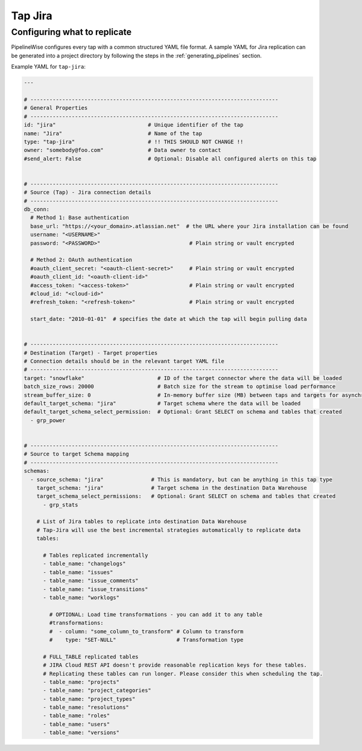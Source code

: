 
.. _tap-jira:

Tap Jira
--------

Configuring what to replicate
'''''''''''''''''''''''''''''

PipelineWise configures every tap with a common structured YAML file format.
A sample YAML for Jira replication can be generated into a project directory by
following the steps in the :ref:`generating_pipelines` section.

Example YAML for ``tap-jira``:

.. code-block:: bash

    ---

    # ------------------------------------------------------------------------------
    # General Properties
    # ------------------------------------------------------------------------------
    id: "jira"                             # Unique identifier of the tap
    name: "Jira"                           # Name of the tap
    type: "tap-jira"                       # !! THIS SHOULD NOT CHANGE !!
    owner: "somebody@foo.com"              # Data owner to contact
    #send_alert: False                     # Optional: Disable all configured alerts on this tap


    # ------------------------------------------------------------------------------
    # Source (Tap) - Jira connection details
    # ------------------------------------------------------------------------------
    db_conn:
      # Method 1: Base authentication
      base_url: "https://<your_domain>.atlassian.net"  # the URL where your Jira installation can be found
      username: "<USERNAME>"
      password: "<PASSWORD>"                            # Plain string or vault encrypted

      # Method 2: OAuth authentication
      #oauth_client_secret: "<oauth-client-secret>"     # Plain string or vault encrypted
      #oauth_client_id: "<oauth-client-id>"
      #access_token: "<access-token>"                   # Plain string or vault encrypted
      #cloud_id: "<cloud-id>"
      #refresh_token: "<refresh-token>"                 # Plain string or vault encrypted

      start_date: "2010-01-01"  # specifies the date at which the tap will begin pulling data


    # ------------------------------------------------------------------------------
    # Destination (Target) - Target properties
    # Connection details should be in the relevant target YAML file
    # ------------------------------------------------------------------------------
    target: "snowflake"                       # ID of the target connector where the data will be loaded
    batch_size_rows: 20000                    # Batch size for the stream to optimise load performance
    stream_buffer_size: 0                     # In-memory buffer size (MB) between taps and targets for asynchronous data pipes
    default_target_schema: "jira"             # Target schema where the data will be loaded 
    default_target_schema_select_permission:  # Optional: Grant SELECT on schema and tables that created
      - grp_power


    # ------------------------------------------------------------------------------
    # Source to target Schema mapping
    # ------------------------------------------------------------------------------
    schemas:
      - source_schema: "jira"               # This is mandatory, but can be anything in this tap type
        target_schema: "jira"               # Target schema in the destination Data Warehouse
        target_schema_select_permissions:   # Optional: Grant SELECT on schema and tables that created
          - grp_stats

        # List of Jira tables to replicate into destination Data Warehouse
        # Tap-Jira will use the best incremental strategies automatically to replicate data
        tables:

          # Tables replicated incrementally
          - table_name: "changelogs"
          - table_name: "issues"
          - table_name: "issue_comments"
          - table_name: "issue_transitions"
          - table_name: "worklogs"

            # OPTIONAL: Load time transformations - you can add it to any table
            #transformations:                    
            #  - column: "some_column_to_transform" # Column to transform
            #    type: "SET-NULL"                   # Transformation type

          # FULL_TABLE replicated tables
          # JIRA Cloud REST API doesn't provide reasonable replication keys for these tables.
          # Replicating these tables can run longer. Please consider this when scheduling the tap.
          - table_name: "projects"
          - table_name: "project_categories"
          - table_name: "project_types"
          - table_name: "resolutions"
          - table_name: "roles"
          - table_name: "users"
          - table_name: "versions"
